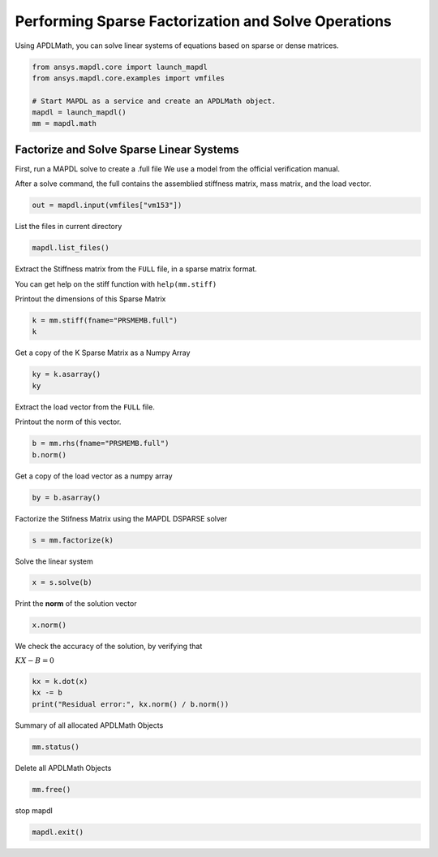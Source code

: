 
.. DO NOT EDIT.
.. THIS FILE WAS AUTOMATICALLY GENERATED BY SPHINX-GALLERY.
.. TO MAKE CHANGES, EDIT THE SOURCE PYTHON FILE:
.. "examples\gallery_examples\01-apdlmath-examples\solve_sparse_matrix.py"
.. LINE NUMBERS ARE GIVEN BELOW.

.. only:: html

    .. note::
        :class: sphx-glr-download-link-note

        Click :ref:`here <sphx_glr_download_examples_solve_sparse_matrix.py>`
        to download the full example code

.. rst-class:: sphx-glr-example-title

.. _sphx_glr_examples_solve_sparse_matrix.py:


Performing Sparse Factorization and Solve Operations
----------------------------------------------------

Using APDLMath, you can solve linear systems of equations based on
sparse or dense matrices.

.. GENERATED FROM PYTHON SOURCE LINES 9-17

.. code-block:: default

    from ansys.mapdl.core import launch_mapdl
    from ansys.mapdl.core.examples import vmfiles

    # Start MAPDL as a service and create an APDLMath object.
    mapdl = launch_mapdl()
    mm = mapdl.math









.. GENERATED FROM PYTHON SOURCE LINES 18-26

Factorize and Solve Sparse Linear Systems
~~~~~~~~~~~~~~~~~~~~~~~~~~~~~~~~~~~~~~~~~
First, run a MAPDL solve to create a .full file
We use a model from the official verification manual.

After a solve command, the full contains the assemblied stiffness
matrix, mass matrix, and the load vector.


.. GENERATED FROM PYTHON SOURCE LINES 26-28

.. code-block:: default

    out = mapdl.input(vmfiles["vm153"])








.. GENERATED FROM PYTHON SOURCE LINES 29-31

List the files in current directory


.. GENERATED FROM PYTHON SOURCE LINES 31-33

.. code-block:: default

    mapdl.list_files()





.. rst-class:: sphx-glr-script-out

 .. code-block:: none


    ['.__tmp__.inp', '.__tmp__.out', 'cleanup-ansys-AAPGBKIlFqYCCBP-18036.bat', 'file.ans_log', 'file.DSP', 'file.esav', 'file.full', 'file.ldhi', 'file.lock', 'file.mlv', 'file.mntr', 'file.mode', 'file.rdb', 'file.rst', 'file.rth', 'file.stat', 'file0.bat', 'file0.DSP', 'file0.emat', 'file0.err', 'file0.esav', 'file0.full', 'file0.full_Glob', 'file0.log', 'file0.mlv', 'file0.mode', 'file0.page', 'file0.r001', 'file0.rsx', 'file0.rth', 'file0.stat', 'file000.jpg', 'file1.DSP', 'file1.emat', 'file1.err', 'file1.esav', 'file1.full', 'file1.full_Glob', 'file1.log', 'file1.mlv', 'file1.mode', 'file1.out', 'file1.page', 'file1.r001', 'file1.rsx', 'file1.rth', 'file1.stat', 'PRSMEMB.DSP', 'PRSMEMB.emat', 'PRSMEMB.esav', 'PRSMEMB.full', 'PRSMEMB.mntr', 'PRSMEMB.mode', 'PRSMEMB.rst', 'PRSMEMB0.emat', 'PRSMEMB0.esav', 'PRSMEMB0.full', 'PRSMEMB0.mode', 'PRSMEMB0.rst', 'PRSMEMB000.jpg', 'PRSMEMB001.jpg', 'PRSMEMB002.jpg', 'PRSMEMB003.jpg', 'PRSMEMB004.jpg', 'PRSMEMB005.jpg', 'PRSMEMB006.jpg', 'PRSMEMB007.jpg', 'PRSMEMB008.jpg', 'PRSMEMB009.jpg', 'PRSMEMB010.jpg', 'PRSMEMB011.jpg', 'PRSMEMB1.emat', 'PRSMEMB1.esav', 'PRSMEMB1.full', 'PRSMEMB1.mode', 'PRSMEMB1.rst', 'SCRATCH', 'SOLVIT.MAC', 'TABLE_1', 'TABLE_2', 'vm1.vrt', 'vm153.vrt', 'vm5.vrt', '_input_tmp_eckzajiycm_.inp', '_input_tmp_eckzajiycm_.out', '_input_tmp_fxjztmnkph_.inp', '_input_tmp_fxjztmnkph_.out', '_input_tmp_gqtihpysna_.inp', '_input_tmp_gqtihpysna_.out', '_input_tmp_hefydogvat_.inp', '_input_tmp_hefydogvat_.out', '_input_tmp_jxvpvdsgnf_.inp', '_input_tmp_jxvpvdsgnf_.out', '_input_tmp_knivllctks_.inp', '_input_tmp_knivllctks_.out', '_input_tmp_lczmpdvuse_.inp', '_input_tmp_lczmpdvuse_.out', '_input_tmp_ljyeusciol_.inp', '_input_tmp_ljyeusciol_.out', '_input_tmp_mphzfrgxwg_.inp', '_input_tmp_mphzfrgxwg_.out', '_input_tmp_muikmyifgz_.inp', '_input_tmp_muikmyifgz_.out', '_input_tmp_nwqmbgeqoa_.inp', '_input_tmp_nwqmbgeqoa_.out', '_input_tmp_ocfdokqbun_.inp', '_input_tmp_ocfdokqbun_.out', '_input_tmp_pwaxobavet_.inp', '_input_tmp_pwaxobavet_.out', '_input_tmp_pxamswrypz_.inp', '_input_tmp_pxamswrypz_.out', '_input_tmp_qoqghpnzcc_.inp', '_input_tmp_qoqghpnzcc_.out', '_input_tmp_rsntkhkfsk_.inp', '_input_tmp_rsntkhkfsk_.out', '_input_tmp_sjdchqcfqt_.inp', '_input_tmp_sjdchqcfqt_.out', '_input_tmp_snvpysxilk_.inp', '_input_tmp_snvpysxilk_.out', '_input_tmp_tqqtbgenrh_.inp', '_input_tmp_tqqtbgenrh_.out', '_input_tmp_vntdumbydu_.inp', '_input_tmp_vntdumbydu_.out', '_input_tmp_wlddqncmej_.inp', '_input_tmp_wlddqncmej_.out', '_input_tmp_wwtqbbbwrc_.inp', '_input_tmp_wwtqbbbwrc_.out', '_input_tmp_wxahydxlbz_.inp', '_input_tmp_wxahydxlbz_.out', '_input_tmp_xcaxlqpqwf_.inp', '_input_tmp_xcaxlqpqwf_.out', '_input_tmp_xsglfgoukr_.inp', '_input_tmp_xsglfgoukr_.out', '_input_tmp_yayvnogvyz_.inp', '_input_tmp_yayvnogvyz_.out', '_input_tmp_yptftrtzse_.inp', '_input_tmp_yptftrtzse_.out', '_tmp.iges']



.. GENERATED FROM PYTHON SOURCE LINES 34-41

Extract the Stiffness matrix from the ``FULL`` file, in a sparse
matrix format.

You can get help on the stiff function with ``help(mm.stiff)``

Printout the dimensions of this Sparse Matrix


.. GENERATED FROM PYTHON SOURCE LINES 41-44

.. code-block:: default

    k = mm.stiff(fname="PRSMEMB.full")
    k





.. rst-class:: sphx-glr-script-out

 .. code-block:: none


    Sparse APDLMath Matrix (126, 126)



.. GENERATED FROM PYTHON SOURCE LINES 45-47

Get a copy of the K Sparse Matrix as a Numpy Array


.. GENERATED FROM PYTHON SOURCE LINES 47-50

.. code-block:: default

    ky = k.asarray()
    ky





.. rst-class:: sphx-glr-script-out

 .. code-block:: none


    <126x126 sparse matrix of type '<class 'numpy.float64'>'
    	with 738 stored elements in Compressed Sparse Row format>



.. GENERATED FROM PYTHON SOURCE LINES 51-55

Extract the load vector from the ``FULL`` file.

Printout the norm of this vector.


.. GENERATED FROM PYTHON SOURCE LINES 55-58

.. code-block:: default

    b = mm.rhs(fname="PRSMEMB.full")
    b.norm()





.. rst-class:: sphx-glr-script-out

 .. code-block:: none


    3.472960080375275e-05



.. GENERATED FROM PYTHON SOURCE LINES 59-61

Get a copy of the load vector as a numpy array


.. GENERATED FROM PYTHON SOURCE LINES 61-63

.. code-block:: default

    by = b.asarray()








.. GENERATED FROM PYTHON SOURCE LINES 64-66

Factorize the Stifness Matrix using the MAPDL DSPARSE solver


.. GENERATED FROM PYTHON SOURCE LINES 66-68

.. code-block:: default

    s = mm.factorize(k)








.. GENERATED FROM PYTHON SOURCE LINES 69-71

Solve the linear system


.. GENERATED FROM PYTHON SOURCE LINES 71-73

.. code-block:: default

    x = s.solve(b)








.. GENERATED FROM PYTHON SOURCE LINES 74-76

Print the **norm** of the solution vector


.. GENERATED FROM PYTHON SOURCE LINES 76-78

.. code-block:: default

    x.norm()





.. rst-class:: sphx-glr-script-out

 .. code-block:: none


    5.815928297029957e-08



.. GENERATED FROM PYTHON SOURCE LINES 79-83

We check the accuracy of the solution, by verifying that

:math:`KX - B = 0`


.. GENERATED FROM PYTHON SOURCE LINES 83-87

.. code-block:: default

    kx = k.dot(x)
    kx -= b
    print("Residual error:", kx.norm() / b.norm())





.. rst-class:: sphx-glr-script-out

 .. code-block:: none

    Residual error: 1.8484795505161723e-15




.. GENERATED FROM PYTHON SOURCE LINES 88-90

Summary of all allocated APDLMath Objects


.. GENERATED FROM PYTHON SOURCE LINES 90-92

.. code-block:: default

    mm.status()





.. rst-class:: sphx-glr-script-out

 .. code-block:: none

    APDLMATH PARAMETER STATUS-  (      5 PARAMETERS DEFINED)

      Name                   Type            Mem. (MB)       Dims            Workspace

       EZXXKB                SMAT            0.011           [126:126]               1
       BULYXV                VEC             0.001           126             1
       GZKHYP                VEC             0.001           126             1
       JFVUCR                VEC             0.001           126             1
       NBUWCL                LSENGINE        --              --              1




.. GENERATED FROM PYTHON SOURCE LINES 93-95

Delete all APDLMath Objects


.. GENERATED FROM PYTHON SOURCE LINES 95-98

.. code-block:: default

    mm.free()









.. GENERATED FROM PYTHON SOURCE LINES 99-100

stop mapdl

.. GENERATED FROM PYTHON SOURCE LINES 100-101

.. code-block:: default

    mapdl.exit()








.. rst-class:: sphx-glr-timing

   **Total running time of the script:** ( 0 minutes  2.395 seconds)


.. _sphx_glr_download_examples_solve_sparse_matrix.py:

.. only:: html

  .. container:: sphx-glr-footer sphx-glr-footer-example


    .. container:: sphx-glr-download sphx-glr-download-python

      :download:`Download Python source code: solve_sparse_matrix.py <solve_sparse_matrix.py>`

    .. container:: sphx-glr-download sphx-glr-download-jupyter

      :download:`Download Jupyter notebook: solve_sparse_matrix.ipynb <solve_sparse_matrix.ipynb>`


.. only:: html

 .. rst-class:: sphx-glr-signature

    `Gallery generated by Sphinx-Gallery <https://sphinx-gallery.github.io>`_
